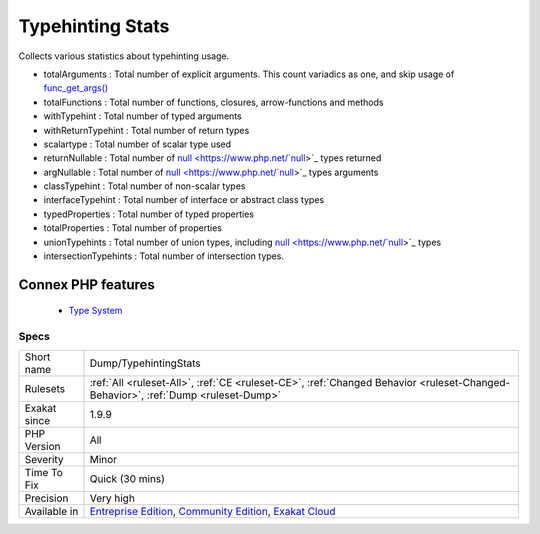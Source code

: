 .. _dump-typehintingstats:


.. _typehinting-stats:

Typehinting Stats
+++++++++++++++++

.. meta::
	:description:
		Typehinting Stats: Collects various statistics about typehinting usage.
	:twitter:card: summary_large_image
	:twitter:site: @exakat
	:twitter:title: Typehinting Stats
	:twitter:description: Typehinting Stats: Collects various statistics about typehinting usage
	:twitter:creator: @exakat
	:twitter:image:src: https://www.exakat.io/wp-content/uploads/2020/06/logo-exakat.png
	:og:image: https://www.exakat.io/wp-content/uploads/2020/06/logo-exakat.png
	:og:title: Typehinting Stats
	:og:type: article
	:og:description: Collects various statistics about typehinting usage
	:og:url: https://exakat.readthedocs.io/en/latest/Reference/Rules/Typehinting Stats.html
	:og:locale: en

.. raw:: html


	<script type="application/ld+json">{"@context":"https:\/\/schema.org","@graph":[{"@type":"WebPage","@id":"https:\/\/php-tips.readthedocs.io\/en\/latest\/Reference\/Rules\/Dump\/TypehintingStats.html","url":"https:\/\/php-tips.readthedocs.io\/en\/latest\/Reference\/Rules\/Dump\/TypehintingStats.html","name":"Typehinting Stats","isPartOf":{"@id":"https:\/\/www.exakat.io\/"},"datePublished":"Tue, 11 Feb 2025 09:13:38 +0000","dateModified":"Tue, 11 Feb 2025 09:13:38 +0000","description":"Collects various statistics about typehinting usage","inLanguage":"en-US","potentialAction":[{"@type":"ReadAction","target":["https:\/\/exakat.readthedocs.io\/en\/latest\/Typehinting Stats.html"]}]},{"@type":"WebSite","@id":"https:\/\/www.exakat.io\/","url":"https:\/\/www.exakat.io\/","name":"Exakat","description":"Smart PHP static analysis","inLanguage":"en-US"}]}</script>

Collects various statistics about typehinting usage.

+ totalArguments : Total number of explicit arguments. This count variadics as one, and skip usage of `func_get_args() <https://www.php.net/func_get_args>`_
+ totalFunctions : Total number of functions, closures, arrow-functions and methods
+ withTypehint : Total number of typed arguments
+ withReturnTypehint : Total number of return types
+ scalartype : Total number of scalar type used
+ returnNullable : Total number of `null <https://www.php.net/`null <https://www.php.net/null>`_>`_ types returned
+ argNullable : Total number of `null <https://www.php.net/`null <https://www.php.net/null>`_>`_ types arguments
+ classTypehint : Total number of non-scalar types
+ interfaceTypehint : Total number of interface or abstract class types
+ typedProperties : Total number of typed properties
+ totalProperties : Total number of properties
+ unionTypehints : Total number of union types, including `null <https://www.php.net/`null <https://www.php.net/null>`_>`_ types
+ intersectionTypehints : Total number of intersection types.
Connex PHP features
-------------------

  + `Type System <https://php-dictionary.readthedocs.io/en/latest/dictionary/typehint.ini.html>`_


Specs
_____

+--------------+-----------------------------------------------------------------------------------------------------------------------------------------------------------------------------------------+
| Short name   | Dump/TypehintingStats                                                                                                                                                                   |
+--------------+-----------------------------------------------------------------------------------------------------------------------------------------------------------------------------------------+
| Rulesets     | :ref:`All <ruleset-All>`, :ref:`CE <ruleset-CE>`, :ref:`Changed Behavior <ruleset-Changed-Behavior>`, :ref:`Dump <ruleset-Dump>`                                                        |
+--------------+-----------------------------------------------------------------------------------------------------------------------------------------------------------------------------------------+
| Exakat since | 1.9.9                                                                                                                                                                                   |
+--------------+-----------------------------------------------------------------------------------------------------------------------------------------------------------------------------------------+
| PHP Version  | All                                                                                                                                                                                     |
+--------------+-----------------------------------------------------------------------------------------------------------------------------------------------------------------------------------------+
| Severity     | Minor                                                                                                                                                                                   |
+--------------+-----------------------------------------------------------------------------------------------------------------------------------------------------------------------------------------+
| Time To Fix  | Quick (30 mins)                                                                                                                                                                         |
+--------------+-----------------------------------------------------------------------------------------------------------------------------------------------------------------------------------------+
| Precision    | Very high                                                                                                                                                                               |
+--------------+-----------------------------------------------------------------------------------------------------------------------------------------------------------------------------------------+
| Available in | `Entreprise Edition <https://www.exakat.io/entreprise-edition>`_, `Community Edition <https://www.exakat.io/community-edition>`_, `Exakat Cloud <https://www.exakat.io/exakat-cloud/>`_ |
+--------------+-----------------------------------------------------------------------------------------------------------------------------------------------------------------------------------------+


